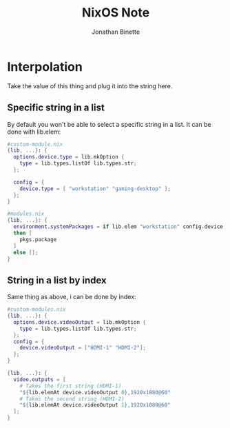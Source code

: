 #+TITLE: NixOS Note
#+AUTHOR: Jonathan Binette

* Interpolation
Take the value of this thing and plug it into the string here.
** Specific string in a list
By default you won't be able to select a specific string in a list.
It can be done with lib.elem:
#+begin_src nix
#custom-module.nix
{lib, ...}: {
  options.device.type = lib.mkOption {
    type = lib.types.listOf lib.types.str;
  };
  
  config = {
    device.type = [ "workstation" "gaming-desktop" ];
  };
}
#+end_src

#+begin_src nix
#modules.nix
{lib, ...}: {
  environment.systemPackages = if lib.elem "workstation" config.device.type
  then [
    pkgs.package
  ]
  else [];
}
#+end_src

** String in a list by index
Same thing as above, i can be done by index:
#+begin_src nix
#custom-modules.nix
{lib, ...}: {
  options.device.videoOutput = lib.mkOption {
    type = lib.types.listOf lib.types.str;
  };
  config = {
    device.videoOutput = ["HDMI-1" "HDMI-2"];
  };
}
#+end_src

#+begin_src nix
{lib, ...}: {
  video.outputs = [
    # Takes the first string (HDMI-1)
    "${lib.elemAt device.videoOutput 0},1920x1080@60"
    # Takes the second string (HDMI-2)
    "${lib.elemAt device.videoOutput 1},1920x1080@60"
  ]; 
}
#+end_src
